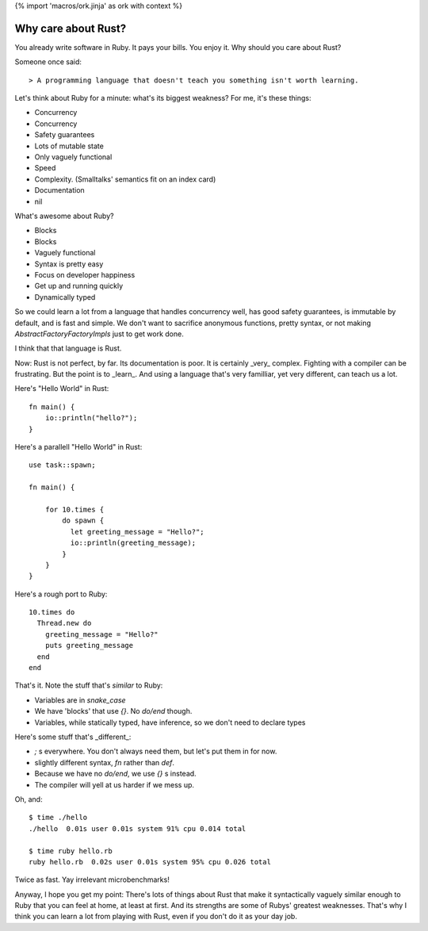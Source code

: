 {% import 'macros/ork.jinja' as ork with context %}

Why care about Rust?
====================

You already write software in Ruby. It pays your bills. You enjoy it. Why
should you care about Rust?

Someone once said::

  > A programming language that doesn't teach you something isn't worth learning.

Let's think about Ruby for a minute: what's its biggest weakness? For me, it's
these things:

- Concurrency
- Concurrency
- Safety guarantees
- Lots of mutable state
- Only vaguely functional
- Speed
- Complexity. (Smalltalks' semantics fit on an index card)
- Documentation
- nil

What's awesome about Ruby?

- Blocks
- Blocks
- Vaguely functional
- Syntax is pretty easy
- Focus on developer happiness
- Get up and running quickly
- Dynamically typed

So we could learn a lot from a language that handles concurrency well, has good
safety guarantees, is immutable by default, and is fast and simple. We don't
want to sacrifice anonymous functions, pretty syntax, or not making
`AbstractFactoryFactoryImpls` just to get work done.

I think that that language is Rust.

Now: Rust is not perfect, by far. Its documentation is poor. It is certainly
_very_ complex. Fighting with a compiler can be frustrating. But the point is
to _learn_. And using a language that's very familliar, yet very different, can
teach us a lot.

Here's "Hello World" in Rust:

::

  fn main() {
      io::println("hello?");
  }

Here's a parallell "Hello World" in Rust:

::

  use task::spawn;

  fn main() {

      for 10.times {
          do spawn {
            let greeting_message = "Hello?";
            io::println(greeting_message);
          }
      }
  }

Here's a rough port to Ruby:

::

  10.times do
    Thread.new do
      greeting_message = "Hello?"
      puts greeting_message
    end
  end

That's it. Note the stuff that's *similar* to Ruby:

- Variables are in `snake_case`
- We have 'blocks' that use `{}`. No `do/end` though.
- Variables, while statically typed, have inference, so we don't need to declare types


Here's some stuff that's _different_:

- `;` s everywhere. You don't always need them, but let's put them in for now.
- slightly different syntax, `fn` rather than `def`.
- Because we have no `do/end`, we use `{}` s instead.
- The compiler will yell at us harder if we mess up.

Oh, and:

::

  $ time ./hello  
  ./hello  0.01s user 0.01s system 91% cpu 0.014 total

  $ time ruby hello.rb
  ruby hello.rb  0.02s user 0.01s system 95% cpu 0.026 total

Twice as fast. Yay irrelevant microbenchmarks!

Anyway, I hope you get my point: There's lots of things about Rust that make
it syntactically vaguely similar enough to Ruby that you can feel at home, at
least at first. And its strengths are some of Rubys' greatest weaknesses.
That's why I think you can learn a lot from playing with Rust, even if you
don't do it as your day job.
